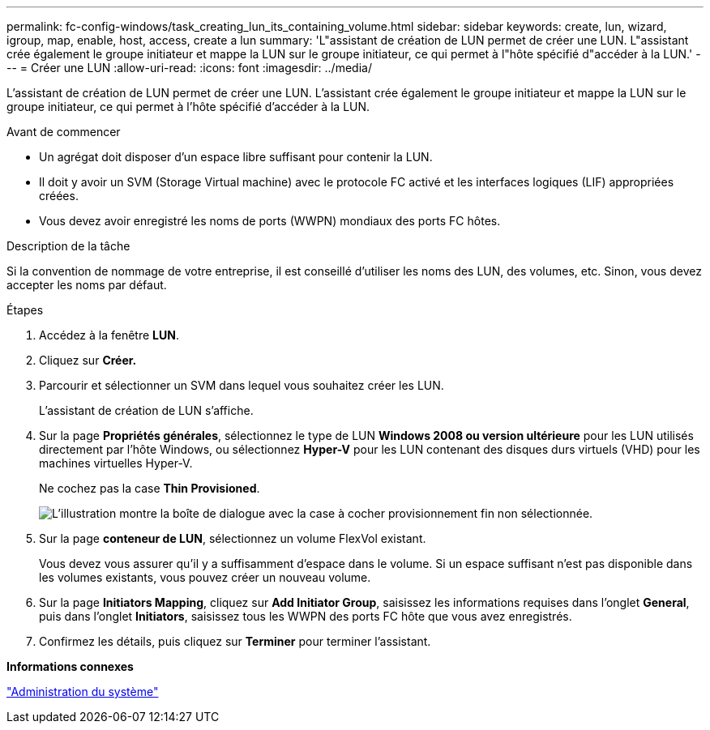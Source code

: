 ---
permalink: fc-config-windows/task_creating_lun_its_containing_volume.html 
sidebar: sidebar 
keywords: create, lun, wizard, igroup, map, enable, host, access, create a lun 
summary: 'L"assistant de création de LUN permet de créer une LUN. L"assistant crée également le groupe initiateur et mappe la LUN sur le groupe initiateur, ce qui permet à l"hôte spécifié d"accéder à la LUN.' 
---
= Créer une LUN
:allow-uri-read: 
:icons: font
:imagesdir: ../media/


[role="lead"]
L'assistant de création de LUN permet de créer une LUN. L'assistant crée également le groupe initiateur et mappe la LUN sur le groupe initiateur, ce qui permet à l'hôte spécifié d'accéder à la LUN.

.Avant de commencer
* Un agrégat doit disposer d'un espace libre suffisant pour contenir la LUN.
* Il doit y avoir un SVM (Storage Virtual machine) avec le protocole FC activé et les interfaces logiques (LIF) appropriées créées.
* Vous devez avoir enregistré les noms de ports (WWPN) mondiaux des ports FC hôtes.


.Description de la tâche
Si la convention de nommage de votre entreprise, il est conseillé d'utiliser les noms des LUN, des volumes, etc. Sinon, vous devez accepter les noms par défaut.

.Étapes
. Accédez à la fenêtre *LUN*.
. Cliquez sur *Créer.*
. Parcourir et sélectionner un SVM dans lequel vous souhaitez créer les LUN.
+
L'assistant de création de LUN s'affiche.

. Sur la page *Propriétés générales*, sélectionnez le type de LUN *Windows 2008 ou version ultérieure* pour les LUN utilisés directement par l'hôte Windows, ou sélectionnez *Hyper-V* pour les LUN contenant des disques durs virtuels (VHD) pour les machines virtuelles Hyper-V.
+
Ne cochez pas la case *Thin Provisioned*.

+
image::../media/lun_creation_thin_provisioned_windows_fc_windows.gif[L'illustration montre la boîte de dialogue avec la case à cocher provisionnement fin non sélectionnée.]

. Sur la page *conteneur de LUN*, sélectionnez un volume FlexVol existant.
+
Vous devez vous assurer qu'il y a suffisamment d'espace dans le volume. Si un espace suffisant n'est pas disponible dans les volumes existants, vous pouvez créer un nouveau volume.

. Sur la page *Initiators Mapping*, cliquez sur *Add Initiator Group*, saisissez les informations requises dans l'onglet *General*, puis dans l'onglet *Initiators*, saisissez tous les WWPN des ports FC hôte que vous avez enregistrés.
. Confirmez les détails, puis cliquez sur *Terminer* pour terminer l'assistant.


*Informations connexes*

https://docs.netapp.com/us-en/ontap/system-admin/index.html["Administration du système"]
